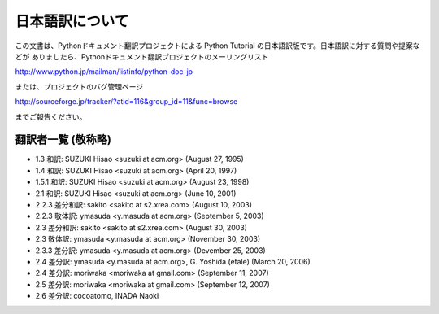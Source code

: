 日本語訳について
========================

この文書は、Pythonドキュメント翻訳プロジェクトによる Python Tutorial の日本語訳版です。日本語訳に対する質問や提案などが
ありましたら、Pythonドキュメント翻訳プロジェクトのメーリングリスト

`<http://www.python.jp/mailman/listinfo/python-doc-jp>`_

または、プロジェクトのバグ管理ページ

`<http://sourceforge.jp/tracker/?atid=116&group_id=11&func=browse>`_

までご報告ください。


翻訳者一覧 (敬称略)
-------------------

* 1.3 和訳: SUZUKI Hisao <suzuki at acm.org> (August 27, 1995)
* 1.4 和訳: SUZUKI Hisao <suzuki at acm.org> (April 20, 1997)
* 1.5.1 和訳: SUZUKI Hisao <suzuki at acm.org> (August 23, 1998) 
* 2.1 和訳: SUZUKI Hisao <suzuki at acm.org> (June 10, 2001)
* 2.2.3 差分和訳: sakito <sakito at s2.xrea.com> (August 10, 2003)
* 2.2.3 敬体訳: ymasuda <y.masuda at acm.org> (September 5, 2003)
* 2.3 差分和訳: sakito <sakito at s2.xrea.com> (August 30, 2003)
* 2.3 敬体訳: ymasuda <y.masuda at acm.org> (November 30, 2003)
* 2.3.3 差分訳: ymasuda <y.masuda at acm.org> (Devember 25, 2003)
* 2.4 差分訳: ymasuda <y.masuda at acm.org>, G.  Yoshida (etale) (March 20, 2006)
* 2.4 差分訳: moriwaka <moriwaka at gmail.com> (September 11, 2007)
* 2.5 差分訳: moriwaka <moriwaka at gmail.com> (September 12, 2007)
* 2.6 差分訳: cocoatomo, INADA Naoki
